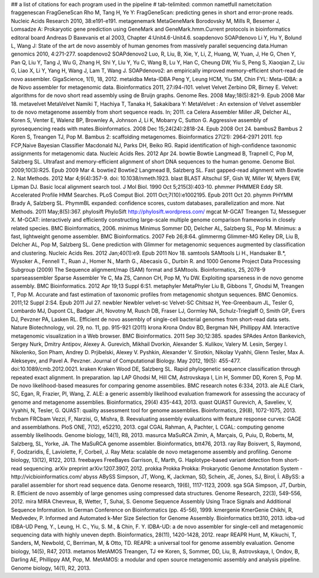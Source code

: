 ## a list of citations for each program used in the pipeline
# tab-telimited: common name\tfull name\tcitation
fraggenescan	FragGeneScan	Rho M, Tang H, Ye Y: FragGeneScan: predicting genes in short and error-prone reads. Nucleic Acids Research 2010, 38:e191-e191.
metagenemark	MetaGeneMark	Borodovsky M, Mills R, Besemer J, Lomsadze A: Prokaryotic gene prediction using GeneMark and GeneMark.hmm.Current protocols in bioinformatics editoral board Andreas D Baxevanis et al 2003, Chapter 4:Unit4.6-Unit4.6.
soapdenovo	SOAPdenovo	Li Y, Hu Y, Bolund L, Wang J: State of the art de novo assembly of human genomes from massively parallel sequencing data.Human genomics 2010, 4:271-277.
soapdenovo2	SOAPdenovo2	Luo, R, Liu, B, Xie, Y, Li, Z, Huang, W, Yuan, J, He G, Chen Y, Pan Q, Liu Y, Tang J, Wu G, Zhang H, Shi Y, Liu Y, Yu C, Wang B, Lu Y, Han C, Cheung DW, Yiu S, Peng S, Xiaoqian Z, Liu G, Liao X, Li Y, Yang H, Wang J, Lam T, Wang J. SOAPdenovo2: an empirically improved memory-efficient short-read de novo assembler. GigaScience, 1(1), 18, 2012.
metaidba	Meta-IDBA	Peng Y, Leung HCM, Yiu SM, Chin FYL: Meta-IDBA: a de Novo assembler for metagenomic data. Bioinformatics 2011, 27:i94-i101.
velvet	Velvet	Zerbino DR, Birney E. Velvet: algorithms for de novo short read assembly using de Bruijn graphs. Genome Res. 2008 May;18(5):821-9. Epub 2008 Mar 18.
metavelvet	MetaVelvet	Namiki T, Hachiya T, Tanaka H, Sakakibara Y: MetaVelvet : An extension of Velvet assembler to de novo metagenome assembly from short sequence reads. In; 2011.
ca	Celera Assembler	Miller JR, Delcher AL, Koren S, Venter E, Walenz BP, Brownley A, Johnson J, Li K, Mobarry C, Sutton G. Aggressive assembly of pyrosequencing reads with mates.Bioinformatics. 2008 Dec 15;24(24):2818-24. Epub 2008 Oct 24.
bambus2	Bambus 2	Koren S, Treangen TJ, Pop M. Bambus 2: scaffolding metagenomes. Bioinformatics 27(21): 2964-2971 2011.
fcp	FCP,Naive Bayesian Classifier	Macdonald NJ, Parks DH, Beiko RG. Rapid identification of high-confidence taxonomic assignments for metagenomic data. Nucleic Acids Res. 2012 Apr 24.
bowtie	Bowtie	Langmead B, Trapnell C, Pop M, Salzberg SL. Ultrafast and memory-efficient alignment of short DNA sequences to the human genome. Genome Biol. 2009;10(3):R25. Epub 2009 Mar 4.
bowtie2	Bowtie2	Langmead B, Salzberg SL. Fast gapped-read alignment with Bowtie 2. Nat Methods. 2012 Mar 4;9(4):357-9. doi: 10.1038/nmeth.1923.
blast	BLAST	Altschul SF, Gish W, Miller W, Myers EW, Lipman DJ. Basic local alignment search tool. J Mol Biol. 1990 Oct 5;215(3):403-10.
phmmer	PHMMER	Eddy SR. Accelerated Profile HMM Searches. PLoS Comput Biol. 2011 Oct;7(10):e1002195. Epub 2011 Oct 20.
phymm	PHYMM	Brady A, Salzberg SL. PhymmBL expanded: confidence scores, custom databases, parallelization and more. Nat Methods. 2011 May;8(5):367.
phylosift	PhyloSift	http://phylosift.wordpress.com/
mgcat	M-GCAT	Treangen TJ, Messeguer X. M-GCAT: interactively and efficiently constructing large-scale multiple genome comparison frameworks in closely related species. BMC Bioinformatics, 2006.
minimus	Minimus	Sommer DD, Delcher AL, Salzberg SL, Pop M. Minimus: a fast, lightweight genome assembler. BMC Bioinformatics. 2007 Feb 26;8:64.
glimmermg	Glimmer-MG	Kelley DR, Liu B, Delcher AL, Pop M, Salzberg SL. Gene prediction with Glimmer for metagenomic sequences augmented by classification and clustering. Nucleic Acids Res. 2012 Jan;40(1):e9. Epub 2011 Nov 18.
samtools	SAMtools	Li H., Handsaker B.*, Wysoker A., Fennell T., Ruan J., Homer N., Marth G., Abecasis G., Durbin R. and 1000 Genome Project Data Processing Subgroup (2009) The Sequence alignment/map (SAM) format and SAMtools. Bioinformatics, 25, 2078-9
sparseassembler	Sparse Assembler	Ye C, Ma ZS, Cannon CH, Pop M, Yu DW. Exploiting sparseness in de novo genome assembly. BMC Bioinformatics. 2012 Apr 19;13 Suppl 6:S1.
metaphyler	MetaPhyler	Liu B, Gibbons T, Ghodsi M, Treangen T, Pop M. Accurate and fast estimation of taxonomic profiles from metagenomic shotgun sequences. BMC Genomics. 2011;12 Suppl 2:S4. Epub 2011 Jul 27.
newbler	Newbler
velvet-sc	Velvet-SC	Chitsaz H, Yee-Greenbaum JL, Tesler G, Lombardo MJ, Dupont CL, Badger JH, Novotny M, Rusch DB, Fraser LJ, Gormley NA, Schulz-Trieglaff O, Smith GP, Evers DJ, Pevzner PA, Lasken RL. Efficient de novo assembly of single-cell bacterial genomes from short-read data sets. Nature Biotechnology, vol. 29, no. 11, pp. 915-921 (2011) 
krona	Krona	Ondov BD, Bergman NH, Phillippy AM. Interactive metagenomic visualization in a Web browser. BMC Bioinformatics. 2011 Sep 30;12:385.
spades	SPAdes	Anton Bankevich, Sergey Nurk, Dmitry Antipov, Alexey A. Gurevich, Mikhail Dvorkin, Alexander S. Kulikov, Valery M. Lesin, Sergey I. Nikolenko, Son Pham, Andrey D. Prjibelski, Alexey V. Pyshkin, Alexander V. Sirotkin, Nikolay Vyahhi, Glenn Tesler, Max A. Alekseyev, and Pavel A. Pevzner. Journal of Computational Biology. May 2012, 19(5): 455-477. doi:10.1089/cmb.2012.0021.
kraken	Kraken	Wood DE, Salzberg SL. Rapid phylogenetic sequence classification through repeated exact alignment. In preparation.
lap	LAP	Ghodsi M, Hill CM, Astrovskaya I, Lin H, Sommer DD, Koren S, Pop M. De novo likelihood-based measures for comparing genome assemblies. BMC research notes 6:334, 2013.
ale	ALE	Clark, SC, Egan, R, Frazier, PI, Wang, Z. ALE: a generic assembly likelihood evaluation framework for assessing the accuracy of genome and metagenome assemblies. Bioinformatics, 29(4) 435-443, 2013.
quast	QUAST	Gurevich, A, Saveliev, V, Vyahhi, N, Tesler, G. QUAST: quality assessment tool for genome assemblies. Bioinformatics, 29(8), 1072-1075, 2013.	
frcbam	FRCbam	Vezzi, F, Narzisi, G, Mishra, B. Reevaluating assembly evaluations with feature response curves: GAGE and assemblathons. PloS ONE, 7(12), e52210, 2013.
cgal	CGAL	Rahman, A, Pachter, L CGAL: computing genome assembly likelihoods. Genome biology, 14(1), R8, 2013.
masurca	MaSuRCA	Zimin, A, Marçais, G, Puiu, D, Roberts, M, Salzberg, SL, Yorke, JA. The MaSuRCA genome assembler. Bioinformatics, btt476, 2013.
ray	Ray	Boisvert, S, Raymond, F, Godzaridis, É, Laviolette, F, Corbeil, J. Ray Meta: scalable de novo metagenome assembly and profiling. Genome biology, 13(12), R122, 2013.
freebayes	FreeBayes	Garrison, E, Marth, G. Haplotype-based variant detection from short-read sequencing. arXiv preprint arXiv:1207.3907, 2012.
prokka	Prokka	Prokka: Prokaryotic Genome Annotation System - http://vicbioinformatics.com/
abyss	ABySS	Simpson, JT, Wong, K, Jackman, SD, Schein, JE, Jones, SJ, Birol, İ. ABySS: a parallel assembler for short read sequence data. Genome research, 19(6), 1117-1123, 2009.
sga	SGA	Simpson, JT, Durbin, R. Efficient de novo assembly of large genomes using compressed data structures. Genome Research, 22(3), 549-556, 2012.
mira	MIRA	Chevreux, B, Wetter, T, Suhai, S. Genome Sequence Assembly Using Trace Signals and Additional Sequence Information. In German Conference on Bioinformatics (pp. 45-56), 1999.
kmergenie	KmerGenie	Chikhi, R, Medvedev, P. Informed and Automated k-Mer Size Selection for Genome Assembly. Bioinformatics btt310, 2013.
idba-ud	IDBA-UD	Peng, Y., Leung, H. C., Yiu, S. M., & Chin, F. Y. IDBA-UD: a de novo assembler for single-cell and metagenomic sequencing data with highly uneven depth. Bioinformatics, 28(11), 1420-1428, 2012.
reapr	REAPR	Hunt, M, Kikuchi, T, Sanders, M, Newbold, C, Berriman, M, & Otto, TD. REAPR: a universal tool for genome assembly evaluation. Genome biology, 14(5), R47, 2013.
metamos	MetAMOS	Treangen, TJ ⇔  Koren, S, Sommer, DD, Liu, B, Astrovskaya, I, Ondov, B, Darling AE, Phillippy AM, Pop, M. MetAMOS: a modular and open source metagenomic assembly and analysis pipeline. Genome biology, 14(1), R2, 2013.
